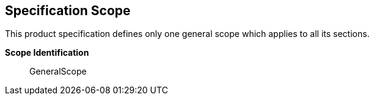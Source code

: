[[sec-specification-scope]]
== Specification Scope
This product specification defines only one general scope which applies to all its sections.

*Scope Identification*:: GeneralScope
